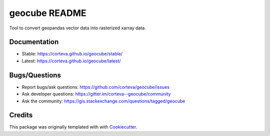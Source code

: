 ==============
geocube README
==============

Tool to convert geopandas vector data into rasterized xarray data.

.. image:: https://badges.gitter.im/corteva--geocube/community.svg
   :alt: Join the chat at https://gitter.im/corteva--geocube/community
   :target: https://gitter.im/corteva--geocube/community?utm_source=badge&utm_medium=badge&utm_campaign=pr-badge

.. image:: https://img.shields.io/badge/all_contributors-5-orange.svg?style=flat-square
    :alt: All Contributors
    :target: https://github.com/corteva/geocube/blob/master/AUTHORS.rst

.. image:: https://img.shields.io/badge/license-BSD%203--Clause-yellow.svg
    :target: https://github.com/corteva/geocube/blob/master/LICENSE

.. image:: https://img.shields.io/pypi/v/geocube.svg
    :target: https://pypi.python.org/pypi/geocube

.. image:: https://pepy.tech/badge/geocube
    :target: https://pepy.tech/project/geocube

.. image:: https://img.shields.io/conda/vn/conda-forge/geocube.svg
    :target: https://anaconda.org/conda-forge/geocube

.. image:: https://github.com/corteva/geocube/workflows/Tests/badge.svg
    :target: https://github.com/corteva/geocube/actions?query=workflow%3ATests

.. image:: https://ci.appveyor.com/api/projects/status/bjxhlbt5tjsonwo8/branch/master?svg=true
    :target: https://ci.appveyor.com/project/snowman2/geocube

.. image:: https://codecov.io/gh/corteva/geocube/branch/master/graph/badge.svg
    :target: https://codecov.io/gh/corteva/geocube

.. image:: https://img.shields.io/badge/pre--commit-enabled-brightgreen?logo=pre-commit&logoColor=white
    :target: https://github.com/pre-commit/pre-commit

.. image:: https://img.shields.io/badge/code%20style-black-000000.svg
    :target: https://github.com/python/black


Documentation
-------------

- Stable: https://corteva.github.io/geocube/stable/
- Latest: https://corteva.github.io/geocube/latest/

Bugs/Questions
--------------

- Report bugs/ask questions: https://github.com/corteva/geocube/issues
- Ask developer questions: https://gitter.im/corteva--geocube/community
- Ask the community: https://gis.stackexchange.com/questions/tagged/geocube

Credits
-------

This package was originally templated with with Cookiecutter_.

.. _Cookiecutter: https://github.com/audreyr/cookiecutter
